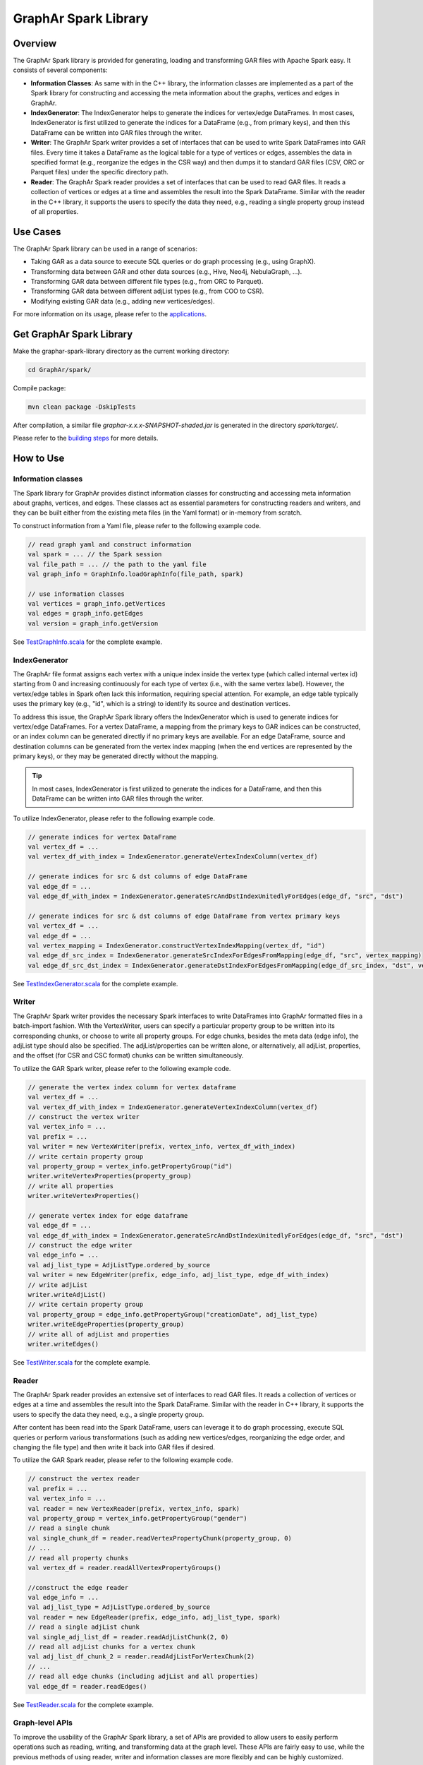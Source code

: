 GraphAr Spark Library
============================

Overview
-----------

The GraphAr Spark library is provided for generating, loading and transforming GAR files with Apache Spark easy. It consists of several components:

- **Information Classes**: As same with in the C++ library, the information classes are implemented as a part of the Spark library for constructing and accessing the meta information about the graphs, vertices and edges in GraphAr.
- **IndexGenerator**: The IndexGenerator helps to generate the indices for vertex/edge DataFrames. In most cases, IndexGenerator is first utilized to generate the indices for a DataFrame (e.g., from primary keys), and then this DataFrame can be written into GAR files through the writer.
- **Writer**: The GraphAr Spark writer provides a set of interfaces that can be used to write Spark DataFrames into GAR files. Every time it takes a DataFrame as the logical table for a type of vertices or edges, assembles the data in specified format (e.g., reorganize the edges in the CSR way) and then dumps it to standard GAR files (CSV, ORC or Parquet files) under the specific directory path.
- **Reader**: The GraphAr Spark reader provides a set of interfaces that can be used to read GAR files. It reads a collection of vertices or edges at a time and assembles the result into the Spark DataFrame. Similar with the reader in the C++ library, it supports the users to specify the data they need, e.g., reading a single property group instead of all properties.

Use Cases
----------

The GraphAr Spark library can be used in a range of scenarios:

- Taking GAR as a data source to execute SQL queries or do graph processing (e.g., using GraphX).
- Transforming data between GAR and other data sources (e.g., Hive, Neo4j, NebulaGraph, ...).
- Transforming GAR data between different file types (e.g., from ORC to Parquet).
- Transforming GAR data between different adjList types (e.g., from COO to CSR).
- Modifying existing GAR data (e.g., adding new vertices/edges).

For more information on its usage, please refer to the `applications <../applications/spark.html>`_.


Get GraphAr Spark Library
------------------------------

Make the graphar-spark-library directory as the current working directory:

.. code-block:: shell

   cd GraphAr/spark/

Compile package:

.. code-block:: shell

   mvn clean package -DskipTests

After compilation, a similar file *graphar-x.x.x-SNAPSHOT-shaded.jar* is generated in the directory *spark/target/*.

Please refer to the `building steps <https://github.com/alibaba/GraphAr/tree/main/spark>`_ for more details.


How to Use
-----------------

Information classes
`````````````````````
The Spark library for GraphAr provides distinct information classes for constructing and accessing meta information about graphs, vertices, and edges. These classes act as essential parameters for constructing readers and writers, and they can be built either from the existing meta files (in the Yaml format) or in-memory from scratch.

To construct information from a Yaml file, please refer to the following example code.

.. code:: scala

   // read graph yaml and construct information
   val spark = ... // the Spark session
   val file_path = ... // the path to the yaml file
   val graph_info = GraphInfo.loadGraphInfo(file_path, spark)

   // use information classes
   val vertices = graph_info.getVertices
   val edges = graph_info.getEdges
   val version = graph_info.getVersion

See `TestGraphInfo.scala`_ for the complete example.


IndexGenerator
``````````````````
The GraphAr file format assigns each vertex with a unique index inside the vertex type (which called internal vertex id) starting from 0 and increasing continuously for each type of vertex (i.e., with the same vertex label). However, the vertex/edge tables in Spark often lack this information, requiring special attention. For example, an edge table typically uses the primary key (e.g., "id", which is a string) to identify its source and destination vertices.

To address this issue, the GraphAr Spark library offers the IndexGenerator which is used to generate indices for vertex/edge DataFrames. For a vertex DataFrame, a mapping from the primary keys to GAR indices can be constructed, or an index column can be generated directly if no primary keys are available. For an edge DataFrame, source and destination columns can be generated from the vertex index mapping (when the end vertices are represented by the primary keys), or they may be generated directly without the mapping.

.. tip::
   In most cases, IndexGenerator is first utilized to generate the indices for a DataFrame, and then this DataFrame can be written into GAR files through the writer.

To utilize IndexGenerator, please refer to the following example code.

.. code:: scala

   // generate indices for vertex DataFrame
   val vertex_df = ...
   val vertex_df_with_index = IndexGenerator.generateVertexIndexColumn(vertex_df)

   // generate indices for src & dst columns of edge DataFrame
   val edge_df = ...
   val edge_df_with_index = IndexGenerator.generateSrcAndDstIndexUnitedlyForEdges(edge_df, "src", "dst")

   // generate indices for src & dst columns of edge DataFrame from vertex primary keys
   val vertex_df = ...
   val edge_df = ...
   val vertex_mapping = IndexGenerator.constructVertexIndexMapping(vertex_df, "id")
   val edge_df_src_index = IndexGenerator.generateSrcIndexForEdgesFromMapping(edge_df, "src", vertex_mapping)
   val edge_df_src_dst_index = IndexGenerator.generateDstIndexForEdgesFromMapping(edge_df_src_index, "dst", vertex_mapping)

See `TestIndexGenerator.scala`_ for the complete example.


Writer
``````````````````
The GraphAr Spark writer provides the necessary Spark interfaces to write DataFrames into GraphAr formatted files in a batch-import fashion. With the VertexWriter, users can specify a particular property group to be written into its corresponding chunks, or choose to write all property groups. For edge chunks, besides the meta data (edge info), the adjList type should also be specified. The adjList/properties can be written alone, or alternatively, all adjList, properties, and the offset (for CSR and CSC format) chunks can be written simultaneously.

To utilize the GAR Spark writer, please refer to the following example code.

.. code:: scala

   // generate the vertex index column for vertex dataframe
   val vertex_df = ...
   val vertex_df_with_index = IndexGenerator.generateVertexIndexColumn(vertex_df)
   // construct the vertex writer
   val vertex_info = ...
   val prefix = ...
   val writer = new VertexWriter(prefix, vertex_info, vertex_df_with_index)
   // write certain property group
   val property_group = vertex_info.getPropertyGroup("id")
   writer.writeVertexProperties(property_group)
   // write all properties
   writer.writeVertexProperties()

   // generate vertex index for edge dataframe
   val edge_df = ...
   val edge_df_with_index = IndexGenerator.generateSrcAndDstIndexUnitedlyForEdges(edge_df, "src", "dst")
   // construct the edge writer
   val edge_info = ...
   val adj_list_type = AdjListType.ordered_by_source
   val writer = new EdgeWriter(prefix, edge_info, adj_list_type, edge_df_with_index)
   // write adjList
   writer.writeAdjList()
   // write certain property group
   val property_group = edge_info.getPropertyGroup("creationDate", adj_list_type)
   writer.writeEdgeProperties(property_group)
   // write all of adjList and properties
   writer.writeEdges()

See `TestWriter.scala`_ for the complete example.


Reader
``````````````````
The GraphAr Spark reader provides an extensive set of interfaces to read GAR files. It reads a collection of vertices or edges at a time and assembles the result into the Spark DataFrame. Similar with the reader in C++ library, it supports the users to specify the data they need, e.g., a single property group.

After content has been read into the Spark DataFrame, users can leverage it to do graph processing, execute SQL queries or perform various transformations (such as adding new vertices/edges, reorganizing the edge order, and changing the file type) and then write it back into GAR files if desired.

To utilize the GAR Spark reader, please refer to the following example code.

.. code:: scala

   // construct the vertex reader
   val prefix = ...
   val vertex_info = ...
   val reader = new VertexReader(prefix, vertex_info, spark)
   val property_group = vertex_info.getPropertyGroup("gender")
   // read a single chunk
   val single_chunk_df = reader.readVertexPropertyChunk(property_group, 0)
   // ...
   // read all property chunks
   val vertex_df = reader.readAllVertexPropertyGroups()

   //construct the edge reader
   val edge_info = ...
   val adj_list_type = AdjListType.ordered_by_source
   val reader = new EdgeReader(prefix, edge_info, adj_list_type, spark)
   // read a single adjList chunk
   val single_adj_list_df = reader.readAdjListChunk(2, 0)
   // read all adjList chunks for a vertex chunk
   val adj_list_df_chunk_2 = reader.readAdjListForVertexChunk(2)
   // ...
   // read all edge chunks (including adjList and all properties)
   val edge_df = reader.readEdges()

See `TestReader.scala`_ for the complete example.


Graph-level APIs
``````````````````
To improve the usability of the GraphAr Spark library, a set of APIs are provided to allow users to easily perform operations such as reading, writing, and transforming data at the graph level. These APIs are fairly easy to use, while the previous methods of using reader, writer and information classes are more flexibly and can be highly customized.

The Graph Reader is a helper object which enables users to read all the chunk files from GraphAr for a single graph. The only input required is a GraphInfo object or the path to the information yaml file. On successful completion, it returns a set of vertex DataFrames and edge DataFrames, each of which can be accessed by specifying the vertex/edge label. The Graph Writer is used for writing all vertex DataFrames and edge DataFrames of a graph to generate GraphAr chunk files. For more details, please refer to the `API Reference <../reference/spark-api/index.html>`_ .

The Graph Transformer is a helper object in the GraphAr Spark library, designed to assist with data transformation at the graph level. It takes two GraphInfo objects (or paths of two yaml files) as inputs: one for the source graph, and one for the destination graph. The transformer will then load data from existing GAR files for the source graph, utilizing the GraphAr Spark Reader and the meta data defined in the source GraphInfo. After reorganizing the data according to the destination GraphInfo, it generates new GAR chunk files with the GraphAr Spark Writer.

.. code:: scala

   // transform graphs by yaml paths
   val spark = ... // the Spark session
   val source_path = ... // e.g., /tmp/source.graph.yml
   val dest_path = ... // e.g., /tmp/dest.graph.yml
   GraphTransformer.transform(source_path, dest_path, spark)

   // transform graphs by information objects
   val source_info = ...
   val dest_info = ...
   GraphTransformer.transform(source_info, dest_info, spark)


We provide an example in `TestGraphTransformer.scala`_, which demonstrates how to conduct data transformation from the `source graph <https://github.com/GraphScope/gar-test/blob/main/ldbc_sample/parquet/ldbc_sample.graph.yml>`_ to the `destination graph <https://github.com/GraphScope/gar-test/blob/main/transformer/ldbc_sample.graph.yml>`_.

The Graph Transformer can be used for various purposes, including transforming GAR data between different file types (e.g. from ORC to Parquet), transforming between different adjList types (e.g. from COO to CSR), selecting properties or regrouping them, and setting a new chunk size.

.. note::
   There are certain limitations while using the Graph Transformer:

   -  The vertices (or edges) of the source and destination graphs are aligned by labels, meaning each vertex/edge label included in the destination graph must have an equivalent in the source graph, in order for the related chunks to be loaded as the data source.
   -  For each group of vertices/edges (i.e., each single label), each property included in the destination graph (defined in the relevant VertexInfo/EdgeInfo) must also be present in the source graph.

   In addition, users can use the GraphAr Spark Reader/Writer to conduct data transformation more flexibly at the vertex/edge table level, as opposed to the graph level. This allows for a more granular approach to transforming data, as `TransformExample.scala`_ shows.


More examples
``````````````````
For more information on usage, please refer to the examples:

- `ComputeExample.scala`_  includes an example for constructing the GraphX graph from GAR files and executing a connected-components computation.
- `TransformExample.scala`_ shows an example for graph data conversion between different file types or different adjList types.
- `Neo4j2GraphAr.scala`_ and `GraphAr2Neo4j.scala`_ are examples to conduct data importing/exporting for Neo4j.


.. _TestGraphInfo.scala: https://github.com/alibaba/GraphAr/blob/main/spark/src/test/scala/com/alibaba/graphar/TestGraphInfo.scala

.. _TestIndexGenerator.scala: https://github.com/alibaba/GraphAr/blob/main/spark/src/test/scala/com/alibaba/graphar/TestIndexGenerator.scala

.. _TestWriter.scala: https://github.com/alibaba/GraphAr/blob/main/spark/src/test/scala/com/alibaba/graphar/TestWriter.scala

.. _TestReader.scala: https://github.com/alibaba/GraphAr/blob/main/spark/src/test/scala/com/alibaba/graphar/TestReader.scala

.. _TestGraphTransformer.scala: https://github.com/alibaba/GraphAr/blob/main/spark/src/test/scala/com/alibaba/graphar/TestGraphTransformer.scala

.. _ComputeExample.scala: https://github.com/alibaba/GraphAr/blob/main/spark/src/test/scala/com/alibaba/graphar/ComputeExample.scala

.. _TransformExample.scala: https://github.com/alibaba/GraphAr/blob/main/spark/src/test/scala/com/alibaba/graphar/TransformExample.scala

.. _Neo4j2GraphAr.scala: https://github.com/alibaba/GraphAr/blob/main/spark/src/test/scala/com/alibaba/graphar/Neo4j2GraphAr.scala

.. _GraphAr2Neo4j.scala: https://github.com/alibaba/GraphAr/blob/main/spark/src/test/scala/com/alibaba/graphar/GraphAr2Neo4j.scala
